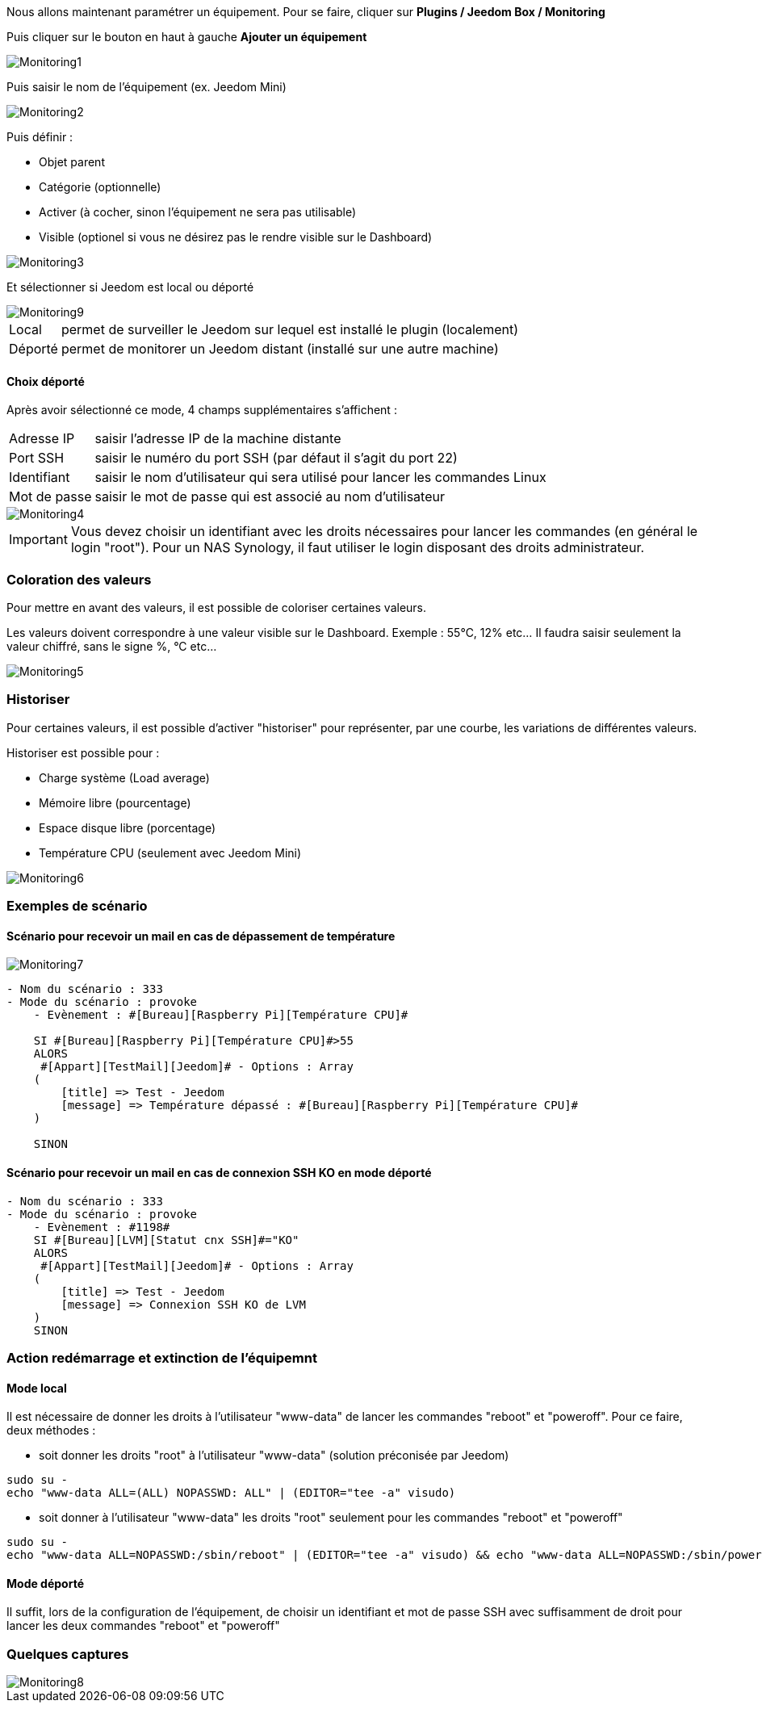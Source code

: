Nous allons maintenant paramétrer un équipement. Pour se faire, cliquer sur *Plugins / Jeedom Box / Monitoring*

Puis cliquer sur le bouton en haut à gauche *Ajouter un équipement*

image::../images/Monitoring1.png[align="center"]


Puis saisir le nom de l'équipement (ex. Jeedom Mini) 

image::../images/Monitoring2.png[align="center"]

Puis définir :

- Objet parent
- Catégorie (optionnelle)
- Activer (à cocher, sinon l’équipement ne sera pas utilisable)
- Visible (optionel si vous ne désirez pas le rendre visible sur le Dashboard)

image::../images/Monitoring3.png[align="center"]


Et sélectionner si Jeedom est local ou déporté

image::../images/Monitoring9.png[align="center"]


[horizontal]
Local:: permet de surveiller le Jeedom sur lequel est installé le plugin (localement)
Déporté:: permet de monitorer un Jeedom distant (installé sur une autre machine)

==== Choix déporté

Après avoir sélectionné ce mode, 4 champs supplémentaires s'affichent :
[horizontal]
Adresse IP:: saisir l'adresse IP de la machine distante
Port SSH:: saisir le numéro du port SSH (par défaut il s'agit du port 22)
Identifiant:: saisir le nom d'utilisateur qui sera utilisé pour lancer les commandes Linux
Mot de passe:: saisir le mot de passe qui est associé au nom d'utilisateur

image::../images/Monitoring4.png[align="center"]

[IMPORTANT]
Vous devez choisir un identifiant avec les droits nécessaires pour lancer les commandes (en général le login "root").
Pour un NAS Synology, il faut utiliser le login disposant des droits administrateur.

=== Coloration des valeurs
Pour mettre en avant des valeurs, il est possible de coloriser certaines valeurs.

Les valeurs doivent correspondre à une valeur visible sur le Dashboard. Exemple : 55°C, 12% etc... Il faudra saisir seulement la valeur chiffré, sans le signe %, °C etc... 

image::../images/Monitoring5.png[align="center"]

=== Historiser
Pour certaines valeurs, il est possible d'activer "historiser" pour représenter, par une courbe, les variations de différentes valeurs.

Historiser est possible pour : 

- Charge système (Load average)
- Mémoire libre (pourcentage)
- Espace disque libre (porcentage)
- Température CPU (seulement avec Jeedom Mini)

image::../images/Monitoring6.png[align="center"]

=== Exemples de scénario
==== Scénario pour recevoir un mail en cas de dépassement de température
image::../images/Monitoring7.png[align="center"]
----
- Nom du scénario : 333
- Mode du scénario : provoke
    - Evènement : #[Bureau][Raspberry Pi][Température CPU]#
    
    SI #[Bureau][Raspberry Pi][Température CPU]#>55
    ALORS
     #[Appart][TestMail][Jeedom]# - Options : Array
    (
        [title] => Test - Jeedom
        [message] => Température dépassé : #[Bureau][Raspberry Pi][Température CPU]#
    )
    
    SINON
----
==== Scénario pour recevoir un mail en cas de connexion SSH KO en mode déporté
----
- Nom du scénario : 333
- Mode du scénario : provoke
    - Evènement : #1198#
    SI #[Bureau][LVM][Statut cnx SSH]#="KO"
    ALORS
     #[Appart][TestMail][Jeedom]# - Options : Array
    (
        [title] => Test - Jeedom
        [message] => Connexion SSH KO de LVM 
    )
    SINON
----

=== Action redémarrage et extinction de l'équipemnt

==== Mode local

Il est nécessaire de donner les droits à l'utilisateur "www-data" de lancer les commandes "reboot" et "poweroff". Pour ce faire, deux méthodes :

- soit donner les droits "root" à l'utilisateur "www-data" (solution préconisée par Jeedom)

----
sudo su -
echo "www-data ALL=(ALL) NOPASSWD: ALL" | (EDITOR="tee -a" visudo)
----

- soit donner à l'utilisateur "www-data" les droits "root" seulement pour les commandes "reboot" et "poweroff"

----
sudo su -
echo "www-data ALL=NOPASSWD:/sbin/reboot" | (EDITOR="tee -a" visudo) && echo "www-data ALL=NOPASSWD:/sbin/poweroff" | (EDITOR="tee -a" visudo)
----

==== Mode déporté

Il suffit, lors de la configuration de l'équipement, de choisir un identifiant et mot de passe SSH avec suffisamment de droit pour lancer les deux commandes "reboot" et "poweroff"

=== Quelques captures
image::../images/Monitoring8.png[align="center"]